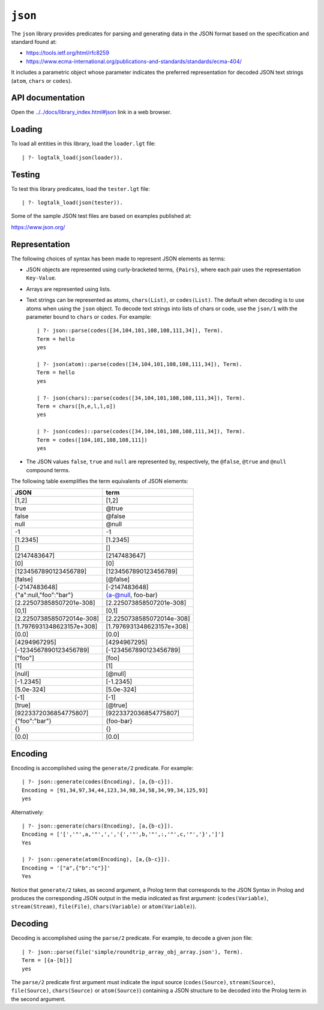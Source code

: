 ``json``
========

The ``json`` library provides predicates for parsing and generating data
in the JSON format based on the specification and standard found at:

-  https://tools.ietf.org/html/rfc8259
-  https://www.ecma-international.org/publications-and-standards/standards/ecma-404/

It includes a parametric object whose parameter indicates the preferred
representation for decoded JSON text strings (``atom``, ``chars`` or
``codes``).

API documentation
-----------------

Open the
`../../docs/library_index.html#json <../../docs/library_index.html#json>`__
link in a web browser.

Loading
-------

To load all entities in this library, load the ``loader.lgt`` file:

::

   | ?- logtalk_load(json(loader)).

Testing
-------

To test this library predicates, load the ``tester.lgt`` file:

::

   | ?- logtalk_load(json(tester)).

Some of the sample JSON test files are based on examples published at:

https://www.json.org/

Representation
--------------

The following choices of syntax has been made to represent JSON elements
as terms:

-  JSON objects are represented using curly-bracketed terms,
   ``{Pairs}``, where each pair uses the representation ``Key-Value``.

-  Arrays are represented using lists.

-  Text strings can be represented as atoms, ``chars(List)``, or
   ``codes(List)``. The default when decoding is to use atoms when using
   the ``json`` object. To decode text strings into lists of chars or
   code, use the ``json/1`` with the parameter bound to ``chars`` or
   ``codes``. For example:

   ::

        | ?- json::parse(codes([34,104,101,108,108,111,34]), Term).
        Term = hello
        yes

        | ?- json(atom)::parse(codes([34,104,101,108,108,111,34]), Term).
        Term = hello
        yes

        | ?- json(chars)::parse(codes([34,104,101,108,108,111,34]), Term).
        Term = chars([h,e,l,l,o])
        yes

        | ?- json(codes)::parse(codes([34,104,101,108,108,111,34]), Term).
        Term = codes([104,101,108,108,111])
        yes

-  The JSON values ``false``, ``true`` and ``null`` are represented by,
   respectively, the ``@false``, ``@true`` and ``@null`` compound terms.

The following table exemplifies the term equivalents of JSON elements:

========================= =========================
JSON                      term
========================= =========================
[1,2]                     [1,2]
true                      @true
false                     @false
null                      @null
-1                        -1
[1.2345]                  [1.2345]
[]                        []
[2147483647]              [2147483647]
[0]                       [0]
[1234567890123456789]     [1234567890123456789]
[false]                   [@false]
[-2147483648]             [-2147483648]
{"a":null,"foo":"bar"}    {a-@null, foo-bar}
[2.225073858507201e-308]  [2.225073858507201e-308]
[0,1]                     [0,1]
[2.2250738585072014e-308] [2.2250738585072014e-308]
[1.7976931348623157e+308] [1.7976931348623157e+308]
[0.0]                     [0.0]
[4294967295]              [4294967295]
[-1234567890123456789]    [-1234567890123456789]
["foo"]                   [foo]
[1]                       [1]
[null]                    [@null]
[-1.2345]                 [-1.2345]
[5.0e-324]                [5.0e-324]
[-1]                      [-1]
[true]                    [@true]
[9223372036854775807]     [9223372036854775807]
{"foo":"bar"}             {foo-bar}
{}                        {}
[0.0]                     [0.0]
========================= =========================

Encoding
--------

Encoding is accomplished using the ``generate/2`` predicate. For
example:

::

   | ?- json::generate(codes(Encoding), [a,{b-c}]).
   Encoding = [91,34,97,34,44,123,34,98,34,58,34,99,34,125,93]
   yes

Alternatively:

::

   | ?- json::generate(chars(Encoding), [a,{b-c}]).
   Encoding = ['[','"',a,'"',',','{','"',b,'"',:,'"',c,'"','}',']']
   Yes

   | ?- json::generate(atom(Encoding), [a,{b-c}]).
   Encoding = '["a",{"b":"c"}]'
   Yes

Notice that ``generate/2`` takes, as second argument, a Prolog term that
corresponds to the JSON Syntax in Prolog and produces the corresponding
JSON output in the media indicated as first argument:
(``codes(Variable)``, ``stream(Stream)``, ``file(File)``,
``chars(Variable)`` or ``atom(Variable)``).

Decoding
--------

Decoding is accomplished using the ``parse/2`` predicate. For example,
to decode a given json file:

::

   | ?- json::parse(file('simple/roundtrip_array_obj_array.json'), Term).
   Term = [{a-[b]}]
   yes

The ``parse/2`` predicate first argument must indicate the input source
(``codes(Source)``, ``stream(Source)``, ``file(Source)``,
``chars(Source)`` or ``atom(Source)``) containing a JSON structure to be
decoded into the Prolog term in the second argument.
